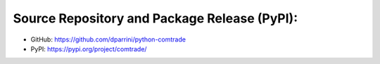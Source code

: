 .. pycev documentation master file


.. mdinclude:: ../README.md


Source Repository and Package Release (PyPI):
=============================================

- GitHub: https://github.com/dparrini/python-comtrade
- PyPI: https://pypi.org/project/comtrade/


